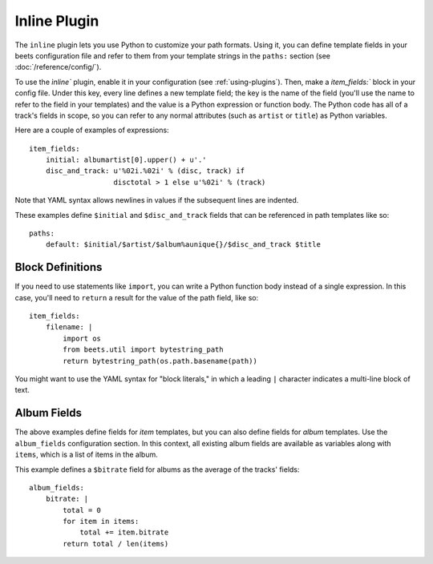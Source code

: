 Inline Plugin
=============

The ``inline`` plugin lets you use Python to customize your path formats. Using
it, you can define template fields in your beets configuration file and refer
to them from your template strings in the ``paths:`` section (see
:doc:`/reference/config/`).

To use the `ìnline`` plugin, enable it in your configuration
(see :ref:`using-plugins`).
Then, make a `item_fields:`` block in your config file. Under this key, every line defines a
new template field; the key is the name of the field (you'll use the name to
refer to the field in your templates) and the value is a Python expression or
function body. The Python code has all of a track's fields in scope, so you can
refer to any normal attributes (such as ``artist`` or ``title``) as Python
variables.

Here are a couple of examples of expressions::

    item_fields:
        initial: albumartist[0].upper() + u'.'
        disc_and_track: u'%02i.%02i' % (disc, track) if
                        disctotal > 1 else u'%02i' % (track)

Note that YAML syntax allows newlines in values if the subsequent lines are
indented.

These examples define ``$initial`` and ``$disc_and_track`` fields that can be
referenced in path templates like so::

    paths:
        default: $initial/$artist/$album%aunique{}/$disc_and_track $title


Block Definitions
-----------------

If you need to use statements like ``import``, you can write a Python function
body instead of a single expression. In this case, you'll need to ``return``
a result for the value of the path field, like so::

    item_fields:
        filename: |
            import os
            from beets.util import bytestring_path
            return bytestring_path(os.path.basename(path))

You might want to use the YAML syntax for "block literals," in which a leading
``|`` character indicates a multi-line block of text.


Album Fields
------------

The above examples define fields for *item* templates, but you can also define
fields for *album* templates. Use the ``album_fields`` configuration section.
In this context, all existing album fields are available as variables along
with ``items``, which is a list of items in the album.

This example defines a ``$bitrate`` field for albums as the average of the
tracks' fields::

    album_fields:
        bitrate: |
            total = 0
            for item in items:
                total += item.bitrate
            return total / len(items)
